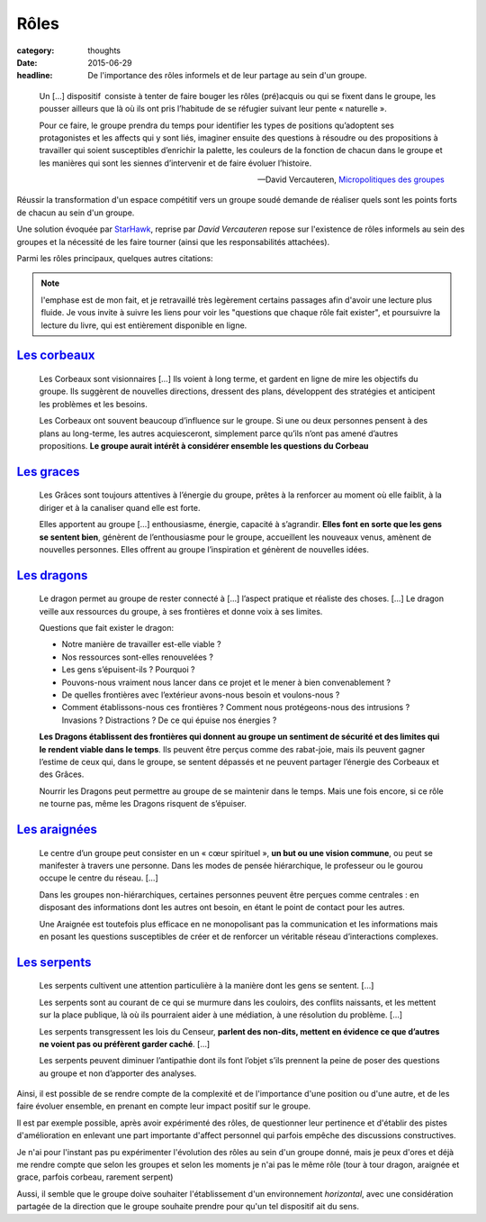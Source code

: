 Rôles
#####

:category: thoughts
:date: 2015-06-29
:headline: De l'importance des rôles informels et de leur partage au sein d'un
           groupe.

.. epigraph::

    Un […] dispositif consiste à tenter de faire bouger les rôles (pré)acquis
    ou qui se fixent dans le groupe, les pousser ailleurs que là où ils ont
    pris l’habitude de se réfugier suivant leur pente « naturelle ».

    Pour ce faire, le groupe prendra du temps pour identifier les types de
    positions qu’adoptent ses protagonistes et les affects qui y sont liés,
    imaginer ensuite des questions à résoudre ou des propositions à travailler
    qui soient susceptibles d’enrichir la palette, les couleurs de la fonction
    de chacun dans le groupe et les manières qui sont les siennes d’intervenir
    et de faire évoluer l’histoire.

    -- David Vercauteren, `Micropolitiques des groupes
      <http://micropolitiques.collectifs.net/Role>`_

Réussir la transformation d'un espace compétitif vers un groupe soudé demande
de réaliser quels sont les points forts de chacun au sein d'un groupe.

Une solution évoquée par `StarHawk <http://www.starhawk.org/about/>`_, reprise
par *David Vercauteren* repose sur l'existence de rôles informels au sein des
groupes et la nécessité de les faire tourner (ainsi que les responsabilités
attachées).

Parmi les rôles principaux, quelques autres citations:

.. note:: l'emphase est de mon fait, et je retravaillé très legèrement certains
          passages afin d'avoir une lecture plus fluide. Je vous invite à suivre
          les liens pour voir les "questions que chaque rôle fait exister", et
          poursuivre la lecture du livre, qui est entièrement disponible en
          ligne.

`Les corbeaux <http://micropolitiques.collectifs.net/Role?artpage=2-5#outil_sommaire_0>`_
=========================================================================================

.. epigraph::

  Les Corbeaux sont visionnaires […] Ils voient à long terme, et gardent en
  ligne de mire les objectifs du groupe. Ils suggèrent de nouvelles directions,
  dressent des plans, développent des stratégies et anticipent les problèmes et
  les besoins.

  Les Corbeaux ont souvent beaucoup d’influence sur le groupe. Si une ou deux
  personnes pensent à des plans au long-terme, les autres acquiesceront,
  simplement parce qu’ils n’ont pas amené d’autres propositions. **Le groupe
  aurait intérêt à considérer ensemble les questions du Corbeau**

`Les graces <http://micropolitiques.collectifs.net/Role?artpage=2-5#outil_sommaire_1>`_
=======================================================================================

.. epigraph::

  Les Grâces sont toujours attentives à l’énergie du groupe, prêtes à la
  renforcer au moment où elle faiblit, à la diriger et à la canaliser quand
  elle est forte.

  Elles apportent au groupe […] enthousiasme, énergie, capacité
  à s’agrandir. **Elles font en sorte que les gens se sentent bien**, génèrent de
  l’enthousiasme pour le groupe, accueillent les nouveaux venus, amènent de
  nouvelles personnes. Elles offrent au groupe l’inspiration et génèrent de
  nouvelles idées.

`Les dragons <http://micropolitiques.collectifs.net/Role?artpage=2-5#outil_sommaire_2>`_
========================================================================================

.. epigraph::

    Le dragon permet au groupe de rester connecté à […] l’aspect pratique et
    réaliste des choses. […] Le dragon veille aux ressources du groupe, à ses
    frontières et donne voix à ses limites.

    Questions que fait exister le dragon:

    - Notre manière de travailler est-elle viable ?
    - Nos ressources sont-elles renouvelées ?
    - Les gens s’épuisent-ils ? Pourquoi ?
    - Pouvons-nous vraiment nous lancer dans ce projet et le mener à bien
      convenablement ?
    - De quelles frontières avec l’extérieur avons-nous besoin et voulons-nous
      ?
    - Comment établissons-nous ces frontières ? Comment nous protégeons-nous
      des intrusions ? Invasions ? Distractions ? De ce qui épuise nos énergies
      ?

    **Les Dragons établissent des frontières qui donnent au groupe un sentiment
    de sécurité et des limites qui le rendent viable dans le temps**. Ils peuvent
    être perçus comme des rabat-joie, mais ils peuvent gagner l’estime de ceux
    qui, dans le groupe, se sentent dépassés et ne peuvent partager l’énergie
    des Corbeaux et des Grâces.

    Nourrir les Dragons peut permettre au groupe de se maintenir dans le temps.
    Mais une fois encore, si ce rôle ne tourne pas, même les Dragons risquent
    de s’épuiser.

`Les araignées <http://micropolitiques.collectifs.net/Role?artpage=2-5#outil_sommaire_3>`_
==========================================================================================

.. epigraph::

  Le centre d’un groupe peut consister en un « cœur spirituel », **un but ou une
  vision commune**, ou peut se manifester à travers une personne. Dans les modes
  de pensée hiérarchique, le professeur ou le gourou occupe le centre du
  réseau. […]

  Dans les groupes non-hiérarchiques, certaines personnes peuvent être perçues
  comme centrales : en disposant des informations dont les autres ont besoin,
  en étant le point de contact pour les autres.

  Une Araignée est toutefois plus efficace en ne monopolisant pas la
  communication et les informations mais en posant les questions susceptibles
  de créer et de renforcer un véritable réseau d’interactions complexes.

`Les serpents <http://micropolitiques.collectifs.net/Role?artpage=2-5#outil_sommaire_4>`_
=========================================================================================

.. epigraph::

  Les serpents cultivent une attention particulière à la manière dont les gens
  se sentent. […]

  Les serpents sont au courant de ce qui se murmure dans les couloirs, des
  conflits naissants, et les mettent sur la place publique, là où ils
  pourraient aider à une médiation, à une résolution du problème. […]

  Les serpents transgressent les lois du Censeur, **parlent des non-dits, mettent
  en évidence ce que d’autres ne voient pas ou préfèrent garder caché**. […]

  Les serpents peuvent diminuer l’antipathie dont ils font l’objet s’ils
  prennent la peine de poser des questions au groupe et non d’apporter des
  analyses.

Ainsi, il est possible de se rendre compte de la complexité et de l'importance
d'une position ou d'une autre, et de les faire évoluer ensemble, en prenant en
compte leur impact positif sur le groupe.

Il est par exemple possible, après avoir expérimenté des rôles, de questionner
leur pertinence et d'établir des pistes d'amélioration en enlevant une part
importante d'affect personnel qui parfois empêche des discussions
constructives.

Je n'ai pour l'instant pas pu expérimenter l'évolution des rôles au sein d'un
groupe donné, mais je peux d'ores et déjà me rendre compte que selon les
groupes et selon les moments je n'ai pas le même rôle (tour à tour dragon,
araignée et grace, parfois corbeau, rarement serpent)

Aussi, il semble que le groupe doive souhaiter l'établissement d'un
environnement *horizontal*, avec une considération partagée de la direction que
le groupe souhaite prendre pour qu'un tel dispositif ait du sens.
